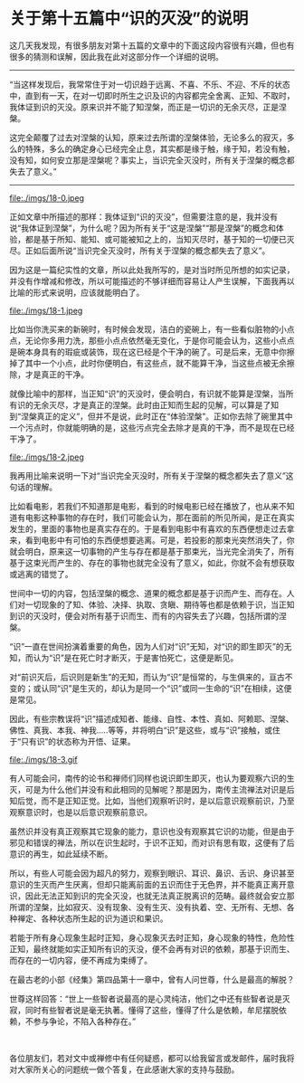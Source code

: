 * 关于第十五篇中“识的灭没”的说明

这几天我发现，有很多朋友对第十五篇的文章中的下面这段内容很有兴趣，但也有很多的猜测和误解，因此我在此对这部分作一个详细的说明。

--------------

“当这样发现后，我常常住于对一切识趋于远离、不喜、不乐、不迎、不斥的状态中，直到有一天，在对一切即时所生之识及识的内容都完全舍离、正知、不取时，我体证到识的灭没。原来识并不能了知涅槃，而正是一切识的无余灭尽，正是涅槃。

这完全颠覆了过去对涅槃的认知，原来过去所谓的涅槃体验，无论多么的寂灭，多么的特殊，多么的确定身心已经完全止息，其实都是缘于触，缘于知，若没有触，没有知，如何安立那是涅槃呢？事实上，当识完全灭没时，所有关于涅槃的概念都失去了意义。”

--------------

file:./imgs/18-0.jpeg

正如文章中所描述的那样：我体证到“识的灭没”，但需要注意的是，我并没有说“我体证到涅槃”，为什么呢？因为所有关于“这是涅槃”“那是涅槃”的概念和体验，都是基于所知、能知、或可能被知之上的，当知灭尽时，基于知的一切便已灭尽。正如后面所说“当识完全灭没时，所有关于涅槃的概念都失去了意义”。

因为这是一篇纪实性的文章，所以此处我所写的，是对当时所见所想的如实记录，并没有作增减和修改，所以可能描述的不够详细而容易让人产生误解，下面我再以比喻的形式来说明，应该就能明白了。

file:./imgs/18-1.jpeg

比如当你洗买来的新碗时，有时候会发现，洁白的瓷碗上，有一些看似脏物的小点点，无论你多用力洗，那些小点点依然毫无变化，于是你可能会认为，这些小点点是碗本身具有的瑕疵或装饰，现在这已经是个干净的碗了。可是后来，无意中你擦掉了其中一个小点，此时你便明白，有这些点，就不能算干净，当这些点被无余擦除，才是真正的干净。

就像比喻中的那样，当正知“识”的灭没时，便会明白，有识就不能算是涅槃，当所有识的无余灭尽，才是真正的涅槃。此时由正知而生起的见解，可以算是了知到“涅槃真正的定义”，但并不是说，此时正在“体验涅槃”。正如你去除了碗里其中一个污点时，你就能明确的是，这些污点完全去除才是真的干净，而不是现在已经干净了。

file:./imgs/18-2.jpeg

我再用比喻来说明一下对“当识完全灭没时，所有关于涅槃的概念都失去了意义”这句话的理解。

比如看电影，若我们不知道那是电影，看到的时候电影已经在播放了，也从来不知道有电影这种事物的存在时，我们可能会认为，那在面前的所见所闻，是正在真实发生的，里面的事物也是真实存在的。于是看到电影中有喜欢的东西便想走过去拿来，看到电影中有可怕的东西便想要逃离。可是，若投影的那束光突然消失了，你就会明白，原来这一切事物的产生与存在都是基于那束光，当光完全消失了，所有基于这束光而产生的、存在的事物也就完全没有了意义，如此，你就不会有想获取或逃离的错觉了。

世间中一切的内容，包括涅槃的概念、道果的概念都是基于识而产生、而存在。人们对一切现象的了知、体验、决择、执取、贪瞋、期待等也都是依赖于识，当正知到识的灭没时，便会对所有基于识而生、而有的内容失去了兴趣，包括所谓的涅槃。

“识”一直在世间扮演着重要的角色，因为人们对“识”无知，对“识的即生即灭”的无知，而认为“识”是在死亡时才断灭，于是害怕死亡，这便是断见。

对“前识灭后，后识则是新生”的无知，而认为“识”是恒常的，与生俱来的，亘古不变的；或认同“识”是生灭的，却认为是同一个“识”或同一生命的“识”在相续，这便是常见。

因此，有些宗教误将“识”描述成知者、能缘、自性、本性、真如、阿赖耶、涅槃、佛性、真我、本我、神我.....等等，并将明白“识”是这些，或与“识”接触，或住于“只有识”的状态称为开悟、证果。

file:./imgs/18-3.gif

有人可能会问，南传的论书和禅师们同样也说识即生即灭，也认为要观察六识的生灭，可是为什么他们并没有和此相同的见解呢？那是因为，南传主流禅法对识是后知后觉，而不是正知正觉。比如，当他们观察听识时，是以后意识观察前识，乃至观察意识时，也是以后意识观察前意识。

虽然识并没有真正观察其它现象的能力，意识也没有观察其它识的功能，但是由于邪见和错误的禅法，所以在识生起时，于识不正知，而对识有思有取，这便有了后意识的再生，如此延续不断。

所以，有些人可能会因为超凡的努力，观察到眼识、耳识、鼻识、舌识、身识甚至意识的生灭而产生厌离，但却只能离前面的五识而住于无色界，并不能真正离开意识，因此无法正知到识的完全灭没，也就无法真正脱离识的范畴。最终就会安立那所谓的涅槃，比如寂灭、没有现象、没有生灭、没有执着、空、无所有、无想、各种禅定、各种状态所生起的识为道识和果识。

若能于所有身心现象生起时正知，身心现象灭去时正知，身心现象的特性，危险性正知，最终就能如实正知所有识的灭没，便不会再有对识的依赖，那基于识而生、而存在的一切内容，便不再成为束缚了。

在最古老的小部《经集》第四品第十一章中，曾有人问世尊，什么是最高的解脱？

世尊这样回答：“世上一些智者说最高的是心灵纯洁，他们之中还有些智者说是灭寂，同时有些智者说是毫无执著。懂得了这些，懂得了什么是依赖，牟尼摆脱依赖，不参与争论，不陷入各种存在。”

 

各位朋友们，若对文中或禅修中有任何疑惑，都可以给我留言或发邮件，届时我将对大家所关心的问题统一做个答复，在此感谢大家的支持与鼓励。

\\

